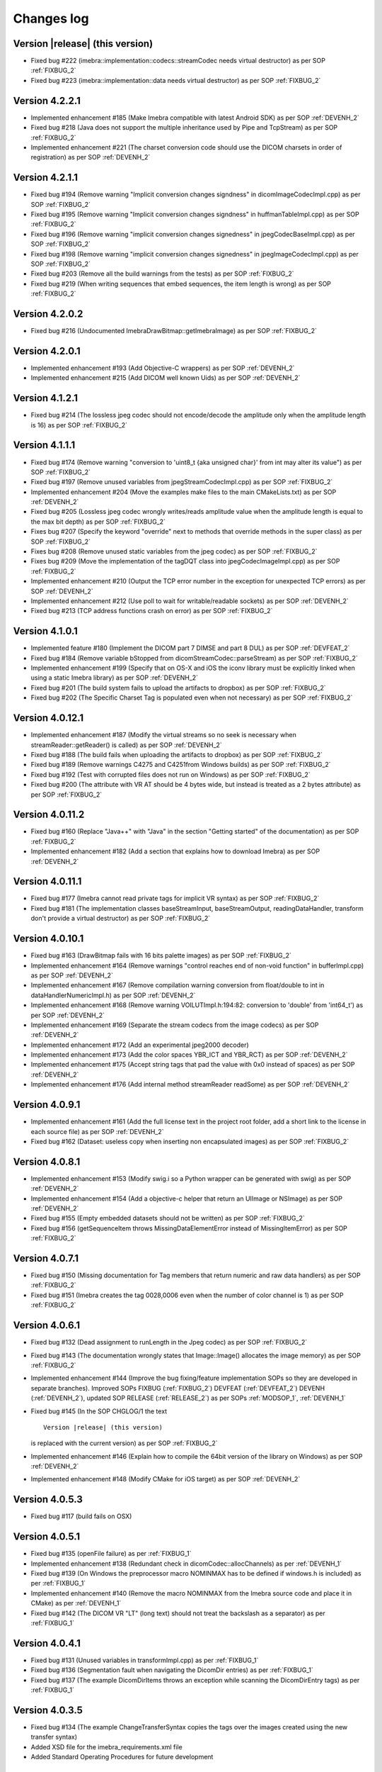 .. _changes-log-label:

Changes log
===========

Version |release| (this version)
--------------------------------

- Fixed bug #222 (imebra::implementation::codecs::streamCodec needs virtual destructor) as per SOP :ref:`FIXBUG_2`
- Fixed bug #223 (imebra::implementation::data needs virtual destructor) as per SOP :ref:`FIXBUG_2`

Version 4.2.2.1
---------------

- Implemented enhancement #185 (Make Imebra compatible with latest Android SDK) as per SOP :ref:`DEVENH_2`
- Fixed bug #218 (Java does not support the multiple inheritance used by Pipe and TcpStream) as per
  SOP :ref:`FIXBUG_2`
- Implemented enhancement #221 (The charset conversion code should use the DICOM charsets in order of registration) 
  as per SOP :ref:`DEVENH_2`
  
Version 4.2.1.1
---------------

- Fixed bug #194 (Remove warning "Implicit conversion changes signdness" in dicomImageCodecImpl.cpp)
  as per SOP :ref:`FIXBUG_2`
- Fixed bug #195 (Remove warning "Implicit conversion changes signdness" in huffmanTableImpl.cpp)
  as per SOP :ref:`FIXBUG_2`
- Fixed bug #196 (Remove warning "implicit conversion changes signedness" in jpegCodecBaseImpl.cpp)
  as per SOP :ref:`FIXBUG_2`
- Fixed bug #198 (Remove warning "implicit conversion changes signedness" in jpegImageCodecImpl.cpp)
  as per SOP :ref:`FIXBUG_2`
- Fixed bug #203 (Remove all the build warnings from the tests) as per SOP :ref:`FIXBUG_2`
- Fixed bug #219 (When writing sequences that embed sequences, the item length is wrong) as per SOP :ref:`FIXBUG_2`

Version 4.2.0.2
----------------

- Fixed bug #216 (Undocumented ImebraDrawBitmap::getImebraImage) as per SOP :ref:`FIXBUG_2`

Version 4.2.0.1
----------------

- Implemented enhancement #193 (Add Objective-C wrappers) as per SOP :ref:`DEVENH_2`
- Implemented enhancement #215 (Add DICOM well known Uids) as per SOP :ref:`DEVENH_2`

Version 4.1.2.1
----------------

- Fixed bug #214 (The lossless jpeg codec should not encode/decode the amplitude only 
  when the amplitude length is 16) as per SOP :ref:`FIXBUG_2`

Version 4.1.1.1
----------------

- Fixed bug #174 (Remove warning "conversion to 'uint8_t {aka unsigned char}' from int 
  may alter its value") as per SOP :ref:`FIXBUG_2`
- Fixed bug #197 (Remove unused variables from jpegStreamCodecImpl.cpp) as per SOP :ref:`FIXBUG_2`
- Implemented enhancement #204 (Move the examples make files to the main CMakeLists.txt) as per SOP :ref:`DEVENH_2`
- Fixed bug #205 (Lossless jpeg codec wrongly writes/reads amplitude value when the amplitude length is equal to the max bit depth) as per SOP :ref:`FIXBUG_2`
- Fixes bug #207 (Specify the keyword "override" next to methods that override methods in the super
  class) as per SOP :ref:`FIXBUG_2`
- Fixes bug #208 (Remove unused static variables from the jpeg codec) as per SOP :ref:`FIXBUG_2`
- Fixes bug #209 (Move the implementation of the tagDQT class into jpegCodecImageImpl.cpp) as per
  SOP :ref:`FIXBUG_2`
- Implemented enhancement #210 (Output the TCP error number in the exception for unexpected TCP errors)
  as per SOP :ref:`DEVENH_2`
- Implemented enhancement #212 (Use poll to wait for writable/readable sockets) as per SOP :ref:`DEVENH_2`
- Fixed bug #213 (TCP address functions crash on error) as per SOP :ref:`FIXBUG_2`

Version 4.1.0.1
----------------

- Implemented feature #180 (Implement the DICOM part 7 DIMSE and part 8 DUL) as per SOP :ref:`DEVFEAT_2`
- Fixed bug #184 (Remove variable bStopped from dicomStreamCodec::parseStream) as per SOP :ref:`FIXBUG_2`
- Implemented enhancement #199 (Specify that on OS-X and iOS the iconv library must be explicitly linked when using a static Imebra library) as
  per SOP :ref:`DEVENH_2`
- Fixed bug #201 (The build system fails to upload the artifacts to dropbox) as per SOP :ref:`FIXBUG_2`
- Fixed bug #202 (The Specific Charset Tag is populated even when not necessary) as per SOP :ref:`FIXBUG_2`

Version 4.0.12.1
----------------

- Implemented enhancement #187 (Modify the virtual streams so no seek is necessary when streamReader::getReader() is called) as per SOP :ref:`DEVENH_2`
- Fixed bug #188 (The build fails when uploading the artifacts to dropbox) as per SOP :ref:`FIXBUG_2`
- Fixed bug #189 (Remove warnings C4275 and C4251from Windows builds) as per SOP :ref:`FIXBUG_2`
- Fixed bug #192 (Test with corrupted files does not run on Windows) as per SOP :ref:`FIXBUG_2`
- Fixed bug #200 (The attribute with VR AT should be 4 bytes wide, but instead is treated as a 2 bytes attribute) as per SOP :ref:`FIXBUG_2`

Version 4.0.11.2
----------------

- Fixed bug #160 (Replace "Java++" with "Java" in the section "Getting started" of the documentation) as per SOP :ref:`FIXBUG_2`
- Implemented enhancement #182 (Add a section that explains how to download Imebra) as per SOP :ref:`DEVENH_2`

Version 4.0.11.1
----------------

- Fixed bug #177 (Imebra cannot read private tags for implicit VR syntax) as per SOP :ref:`FIXBUG_2`
- Fixed bug #181 (The implementation classes baseStreamInput, baseStreamOutput, readingDataHandler, 
  transform don't provide a virtual destructor) as per SOP :ref:`FIXBUG_2`

Version 4.0.10.1
----------------

- Fixed bug #163 (DrawBitmap fails with 16 bits palette images) as per SOP :ref:`FIXBUG_2`
- Implemented enhancement #164 (Remove warnings "control reaches end of non-void function" in bufferImpl.cpp) as per SOP :ref:`DEVENH_2`
- Implemented enhancement #167 (Remove compilation warning conversion from float/double to int in dataHandlerNumericImpl.h) as per SOP :ref:`DEVENH_2`
- Implemented enhancement #168 (Remove warning VOILUTImpl.h:194:82: conversion to 'double' from 'int64_t') as per SOP :ref:`DEVENH_2`
- Implemented enhancement #169 (Separate the stream codecs from the image codecs) as per SOP :ref:`DEVENH_2`
- Implemented enhancement #172 (Add an experimental jpeg2000 decoder)
- Implemented enhancement #173 (Add the color spaces YBR_ICT and YBR_RCT) as per SOP :ref:`DEVENH_2`
- Implemented enhancement #175 (Accept string tags that pad the value with 0x0 instead of spaces) as per SOP :ref:`DEVENH_2`
- Implemented enhancement #176 (Add internal method streamReader readSome) as per SOP :ref:`DEVENH_2`

Version 4.0.9.1
---------------

- Implemented enhancement #161 (Add the full license text in the project root folder, add a short link to the license in each 
  source file) as per SOP :ref:`DEVENH_2`
- Fixed bug #162 (Dataset: useless copy when inserting non encapsulated images) as per SOP :ref:`FIXBUG_2`

Version 4.0.8.1
---------------

- Implemented enhancement #153 (Modify swig.i so a Python wrapper can be generated with swig) as per SOP :ref:`DEVENH_2`
- Implemented enhancement #154 (Add a objective-c helper that return an UIImage or NSImage) as per SOP :ref:`DEVENH_2`
- Fixed bug #155 (Empty embedded datasets should not be written) as per SOP :ref:`FIXBUG_2`
- Fixed bug #156 (getSequenceItem throws MissingDataElementError instead of MissingItemError) as per SOP :ref:`FIXBUG_2`

Version 4.0.7.1
---------------

- Fixed bug #150 (Missing documentation for Tag members that return numeric and raw data handlers) as per SOP :ref:`FIXBUG_2`
- Fixed bug #151 (Imebra creates the tag 0028,0006 even when the number of color channel is 1) as per SOP :ref:`FIXBUG_2`

Version 4.0.6.1
---------------

- Fixed bug #132 (Dead assignment to runLength in the Jpeg codec) as per SOP :ref:`FIXBUG_2`
- Fixed bug #143 (The documentation wrongly states that Image::Image() allocates the image memory) as per SOP :ref:`FIXBUG_2`
- Implemented enhancement #144 (Improve the bug fixing/feature implementation SOPs so they are developed in separate branches).
  Improved SOPs FIXBUG (:ref:`FIXBUG_2`) DEVFEAT (:ref:`DEVFEAT_2`) DEVENH (:ref:`DEVENH_2`), updated SOP RELEASE (:ref:`RELEASE_2`)
  as per SOPs :ref:`MODSOP_1`, :ref:`DEVENH_1`
- Fixed bug #145 (In the SOP CHGLOG/1 the text

  ::
  
      Version |release| (this version)

  is replaced with the current version) as per SOP :ref:`FIXBUG_2`
- Implemented enhancement #146 (Explain how to compile the 64bit version of the library on Windows) as per SOP :ref:`DEVENH_2`
- Implemented enhancement #148 (Modify CMake for iOS target) as per SOP :ref:`DEVENH_2`

Version 4.0.5.3
---------------

- Fixed bug #117 (build fails on OSX)

Version 4.0.5.1
---------------

- Fixed bug #135 (openFile failure) as per :ref:`FIXBUG_1`
- Implemented enhancement #138 (Redundant check in dicomCodec::allocChannels) as per :ref:`DEVENH_1`
- Fixed bug #139 (On Windows the preprocessor macro NOMINMAX has to be defined if windows.h is included) as per :ref:`FIXBUG_1`
- Implemented enhancement #140 (Remove the macro NOMINMAX from the Imebra source code and place it in CMake) as per :ref:`DEVENH_1`
- Fixed bug #142 (The DICOM VR "LT" (long text) should not treat the backslash as a separator) as per :ref:`FIXBUG_1`

Version 4.0.4.1
---------------

- Fixed bug #131 (Unused variables in transformImpl.cpp) as per :ref:`FIXBUG_1`
- Fixed bug #136 (Segmentation fault when navigating the DicomDir entries) as per :ref:`FIXBUG_1`
- Fixed bug #137 (The example DicomDirItems throws an exception while scanning the DicomDirEntry tags) as per :ref:`FIXBUG_1`

Version 4.0.3.5
---------------

- Fixed bug #134 (The example ChangeTransferSyntax copies the tags over the images created using the new transfer syntax)
- Added XSD file for the imebra_requirements.xml file
- Added Standard Operating Procedures for future development

Version 4.0.3.1
---------------

- Implemented enhancement #130 (Allow the decompression of Jpeg images that have a premature EOI tag)

Version 4.0.2.6
---------------

- Fixed bug #125 (Documentation: The Java examples use the methods setUnicodeString and getUnicodeString and finalize)
- Fixed bug #126 (Documentation: Wrong call to getLut in the examples)
- Fixed bug #127 (Documentation: wrong Java Example for writing a Tag into a DataSet)
- Fixed bug #129 (Documentation: The example that retrieves the LUTs out never exit from the loop)

Version 4.0.2.1
---------------

- Fixed bug #122 (Failure to open a file with Java Wrappers)
- Fixed bug #123 (SWIG translates the Java String to UTF16 and not UTF32 when filling std::wstring)
- Fixef bug #124 (Java charset conversion fails)

Version 4.0.1.6
---------------

- Fixed bug #121 (Wrong Java examples in the documentation)
- Improved test units
- Improved the documentation for the class DataSet
- Improved the section "Compiling Imebra" of the documentation

Version 4.0.1.1
---------------

- Fixed bug #119 (Imebra does not create the tag 0002,0001 when writing a DICOM file)
- Fixed bug #120 (When creating an empty DataSet with unspecified transfer syntax then the transfer syntax is set to 1.2.840.10008.1.2.1)
- Added changes log

Version 4.0.0.11
----------------

- Added test for TransformsChain
- Improved string data handler tests
- Added test for VR UC
- Improved documentation

Version 4.0.0.8
---------------

- Documentation: renamed "Quick tour" to "Getting started"
- Closed bug #118 (Risks in the documentation are not ordered by mitigated total risk)

Version 4.0.0.6
---------------

- Improved documentation
- CMake: when compiling on Windows set the Kernel32 library in the compiler detection block, not in the charset conversion detection block

Version 4.0.0.4
---------------

- First public release of Imebra V4


